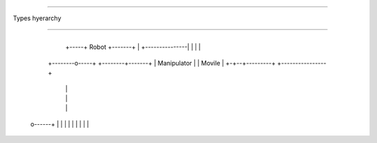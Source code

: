 ******

Types hyerarchy

******


		     +---------------+
	       +-----+	Robot	     +-------+
	       |     +---------------|	     |
	       |			     |
      +--------o-----+		    +--------+-------+
      |	Manipulator  |		    |  Movile	     |
      +-+--+---------+		    +----------------+
	|  |
	|  |
	|  |
 o------+  |
 |	   |
 |	   |
 |	   |
 |	   |
